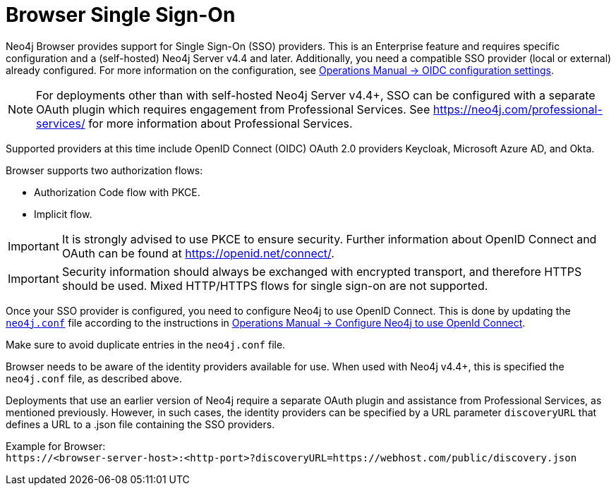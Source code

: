 :description: Single Sign-On (SSO) for Neo4j Browser.

[role=enterprise-edition]
[[browser-sso]]
= Browser Single Sign-On

Neo4j Browser provides support for Single Sign-On (SSO) providers.
This is an Enterprise feature and requires specific configuration and a (self-hosted) Neo4j Server v4.4 and later.
Additionally, you need a compatible SSO provider (local or external) already configured.
For more information on the configuration, see link:https://neo4j.com/docs/operations-manual/current/authentication-authorization/sso-integration/#auth-sso-parameters[Operations Manual -> OIDC configuration settings^].

[NOTE]
====
For deployments other than with self-hosted Neo4j Server v4.4+, SSO can be configured with a separate OAuth plugin which requires engagement from Professional Services.
See link:https://neo4j.com/professional-services/[^] for more information about Professional Services.
====

Supported providers at this time include OpenID Connect (OIDC) OAuth 2.0 providers Keycloak, Microsoft Azure AD, and Okta.

Browser supports two authorization flows:

* Authorization Code flow with PKCE.
* Implicit flow.

[IMPORTANT]
====
It is strongly advised to use PKCE to ensure security.
Further information about OpenID Connect and OAuth can be found at link:https://openid.net/connect/[https://openid.net/connect/^].
====

[IMPORTANT]
====
Security information should always be exchanged with encrypted transport, and therefore HTTPS should be used.
Mixed HTTP/HTTPS flows for single sign-on are not supported.
====

Once your SSO provider is configured, you need to configure Neo4j to use OpenID Connect.
This is done by updating the link:https://neo4j.com/docs/operations-manual/current/configuration/neo4j-conf/#neo4j-conf[`neo4j.conf`^] file according to the instructions in link:https://neo4j.com/docs/operations-manual/current/authentication-authorization/sso-integration/#auth-sso-configure-sso[Operations Manual -> Configure Neo4j to use OpenId Connect^].

Make sure to avoid duplicate entries in the `neo4j.conf` file.

Browser needs to be aware of the identity providers available for use.
When used with Neo4j v4.4+, this is specified the `neo4j.conf` file, as described above.

Deployments that use an earlier version of Neo4j require a separate OAuth plugin and assistance from Professional Services, as mentioned previously.
However, in such cases, the identity providers can be specified by a URL parameter `discoveryURL` that defines a URL to a .json file containing the SSO providers.

Example for Browser: +
`\https://<browser-server-host>:<http-port>?discoveryURL=https://webhost.com/public/discovery.json`

// [IMPORTANT]
// ====
// Browser will prioritize in the following order, in case of conflicting data:
// . `neo4j.conf`
// . `discoveryURL`
// ====

// Optionally, you may set extra logging for the OAuth2 plugin with these settings in the `neo4j.conf` file.
// The logs are found in the `neo4j.log` file.
// The `:debug` command contains logging from the SSO implementation and can be useful when debugging.
//
// [source, properties]
// ----
// dbms.jvm.additional=-Dorg.apache.commons.logging.Log=org.apache.commons.logging.impl.SimpleLog
// dbms.jvm.additional=-Dorg.apache.commons.logging.simplelog.showdatetime=true
// dbms.jvm.additional=-Dorg.apache.commons.logging.simplelog.log.org.apache.http=DEBUG
// ----


// The following are instructions on how to use the PS plugin and can remain commented out until we know we don't need them anymore.
// updates to neo4j.conf
// [source, properties]
// ----
// dbms.security.auth_enabled=true
// dbms.security.authentication_providers=native,plugin-org.neo4j.auth.openid.OpenIdPlugin
// dbms.security.authorization_providers=native,plugin-org.neo4j.auth.openid.OpenIdPlugin
// plugins.auth.openid.configuration=https://login.org.com/.well-known/openid-configuration
// plugins.auth.openid.group_to_role_mapping=reader=reader;editor=editor;publisher=publisher;architect=architect;admin=admin
// plugins.auth.openid.claim.groups=groups
// plugins.auth.openid.claim.principal=preferred_username
// ----
// . Browser needs to be aware of the identity providers available for use.
// This is done by specifying a URL parameter discoveryURL that specifies a URL to a json file containing the SSO providers.
// Example for Browser:
// +
// [source, url, role="noheader"]
// ----
// http://<browser-server-host>:<http-port>?discoveryURL=http://webhost.com/public/discovery.json
// ----
// +
// The `discovery.json` file must contain entries tailored to your organization’s specific SSO solution.
// Below is a reference discovery file for the ID provider (IDP) _Keycloak_ containing one SSO provider and set up to be running on port 18080.
// It contains all the possible parameters you can provide.
// You most likely do not need all the parameters.
// If you are unsure, please consult Neo4j Professional Services to avoid misconfiguration.
// +
// [source, parameters]
// ----
//
// {
// 	// other discovery entries
// 	// e.g. "bolt": "bolt://localhost:7687"
// 	//
// 	"sso_providers": [
// 	 {
// 			"id": "keycloak-oidc",  // has to be unique in this file!
// 			"name": "Keycloak", // displayed in UI
// 			"auth_flow": "pkce",
//       "auth_endpoint": "http://localhost:18080/auth/realms/myrealm/protocol/openid-connect/auth",
//  			"token_endpoint": "http://localhost:18080/auth/realms/myrealm/protocol/openid-connect/token",
//  			"well_known_discovery_uri": "http://localhost:18080/auth/realms/myrealm/.well-known/openid-configuration",
// 			"params": {  // can be used for both the auth and the token request
// 				"client_id": "account",
// 				"redirect_uri": "http://<browser-server-host>:<http-port>?idp_id=keycloak-oidc&auth_flow_step=redirect_uri",
// 				"response_type": "code",  // depends on the auth_flow
// 				"scope": "openid groups"
// 			},
// 			"auth_params": { // optional
// 				"param_p": "<extra parameter used only for the auth request>"
// 			},
// 			"token_params": { // optional
// 				"client_secret": "<secret-here>", // this may be required by some Idp's and depended on the auth flow.
// 				"param_p": "<extra parameter used only for the token request>"
// 			},
// 			"config": { // optional settings, these allow you to overwrite the defaults
// 				"implicit_flow_requires_nonce": false, // Default: false; Desc: Specify if the implicit auth flow requries a nonce in the request
// 				"principal": "preferred_username",  // Default: email, otherwise sub; Desc: Optional, in which token claim the user's principal is specified
// 				"token_type_principal": "access_token" // Default: access_token; Desc: Which token type is decoded to acquire the specified principal
// 				"token_type_authentication": "access_token" // Default: access_token; Desc: Which token type is used as password
// 				"code_challenge_method": "S256" // Default is "S256" and it's the only supported method at this moment.
// 			}
// 		}
// 	]
// }
// ----
// +
// [IMPORTANT]
// ====
// `redirect_uri` MUST match exactly the redirect_uri specified in the IdP.
// ====


// The following URL parameters support SSO in Browser:
//
// .URL parameters
// [cols="2,3,3,3", options=header]
// |===
// | URL (search parameter)   	| Syntax | Example | Description
// |`sso_redirect` | `sso_redirect=<idp_id>` 	| `sso_redirect=keycloak-oidc`	| Use to auto-redirect to SSO login page.
// |`auth_flow_step` | `auth_flow_step=<arg>`	| `auth_flow_step=redirect_uri`	| If the user arrives back to the client application with the URL param `auth_flow_step=redirect_uri`, this indicates that it is time to proceed in the auth process.
// |`idp_id` | `idp_id=<idp_id>`	| `idp_id=keycloak-oidc` 	| The user arrives with a URL param named idp_id, mapped to the information in the discovery data to figure out how to proceed.
// |===
